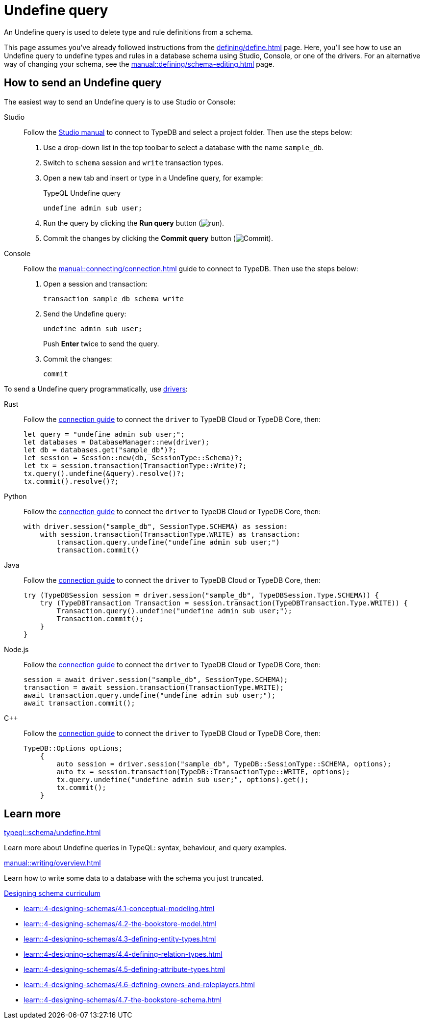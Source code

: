 = Undefine query
:tabs-sync-option:
:experimental:

An Undefine query is used to delete type and rule definitions from a schema.

This page assumes you've already followed instructions from the xref:defining/define.adoc[] page.
Here, you'll see how to use an Undefine query to undefine types and rules in a database schema using Studio,
Console, or one of the drivers.
For an alternative way of changing your schema, see the xref:manual::defining/schema-editing.adoc[] page.

== How to send an Undefine query

The easiest way to send an Undefine query is to use Studio or Console:

[tabs]
====
Studio::
+
--
Follow the xref:manual::studio.adoc#_prepare_a_query[Studio manual]
to connect to TypeDB and select a project folder.
Then use the steps below:

//Follow the instructions from the xref:connecting/connection.adoc[] page to connect to TypeDB:
//page to connect Studio to TypeDB and select a project folder, then:

. Use a drop-down list in the top toolbar to select a database with the name `sample_db`.
. Switch to `schema` session and `write` transaction types.
. Open a new tab and insert or type in a Undefine query, for example:
+
.TypeQL Undefine query
[,typeql]
----
undefine admin sub user;
----
. Run the query by clicking the btn:[Run query] button (image:home::studio-icons/run.png[run]).
. Commit the changes by clicking the btn:[Commit query] button (image:home::studio-icons/commit.png[Commit]).
--

Console::
+
--
Follow the xref:manual::connecting/connection.adoc[] guide to connect to TypeDB.
Then use the steps below:

. Open a session and transaction:
+
[,bash]
----
transaction sample_db schema write
----
. Send the Undefine query:
+
[,bash]
----
undefine admin sub user;
----
+
Push btn:[Enter] twice to send the query.
. Commit the changes:
+
[,bash]
----
commit
----
--
====

To send a Undefine query programmatically, use xref:drivers::overview.adoc[drivers]:

[tabs]
====
Rust::
+
--
Follow the xref:manual::connecting/connection.adoc[connection guide]
to connect the `driver` to TypeDB Cloud or TypeDB Core, then:

[,rust]
----
let query = "undefine admin sub user;";
let databases = DatabaseManager::new(driver);
let db = databases.get("sample_db")?;
let session = Session::new(db, SessionType::Schema)?;
let tx = session.transaction(TransactionType::Write)?;
tx.query().undefine(&query).resolve()?;
tx.commit().resolve()?;
----
--

Python::
+
--
Follow the xref:manual::connecting/connection.adoc[connection guide]
to connect the `driver` to TypeDB Cloud or TypeDB Core, then:

[,python]
----
with driver.session("sample_db", SessionType.SCHEMA) as session:
    with session.transaction(TransactionType.WRITE) as transaction:
        transaction.query.undefine("undefine admin sub user;")
        transaction.commit()
----
--

Java::
+
--
Follow the xref:manual::connecting/connection.adoc[connection guide]
to connect the `driver` to TypeDB Cloud or TypeDB Core, then:

[,java]
----
try (TypeDBSession session = driver.session("sample_db", TypeDBSession.Type.SCHEMA)) {
    try (TypeDBTransaction Transaction = session.transaction(TypeDBTransaction.Type.WRITE)) {
        Transaction.query().undefine("undefine admin sub user;");
        Transaction.commit();
    }
}
----
--

Node.js::
+
--
Follow the xref:manual::connecting/connection.adoc[connection guide]
to connect the `driver` to TypeDB Cloud or TypeDB Core, then:

[,js]
----
session = await driver.session("sample_db", SessionType.SCHEMA);
transaction = await session.transaction(TransactionType.WRITE);
await transaction.query.undefine("undefine admin sub user;");
await transaction.commit();
----
--

C++::
+
--
Follow the xref:manual::connecting/connection.adoc[connection guide]
to connect the `driver` to TypeDB Cloud or TypeDB Core, then:

[,cpp]
----
TypeDB::Options options;
    {
        auto session = driver.session("sample_db", TypeDB::SessionType::SCHEMA, options);
        auto tx = session.transaction(TypeDB::TransactionType::WRITE, options);
        tx.query.undefine("undefine admin sub user;", options).get();
        tx.commit();
    }
----
--
====

== Learn more

[cols-2]
--
.xref:typeql::schema/undefine.adoc[]
[.clickable]
****
Learn more about Undefine queries in TypeQL: syntax, behaviour, and query examples.
****

.xref:manual::writing/overview.adoc[]
[.clickable]
****
Learn how to write some data to a database with the schema you just truncated.
****

.xref:learn::4-designing-schemas/4-designing-schemas.adoc[Designing schema curriculum]
[.clickable]
****
* xref:learn::4-designing-schemas/4.1-conceptual-modeling.adoc[]
* xref:learn::4-designing-schemas/4.2-the-bookstore-model.adoc[]
* xref:learn::4-designing-schemas/4.3-defining-entity-types.adoc[]
* xref:learn::4-designing-schemas/4.4-defining-relation-types.adoc[]
* xref:learn::4-designing-schemas/4.5-defining-attribute-types.adoc[]
* xref:learn::4-designing-schemas/4.6-defining-owners-and-roleplayers.adoc[]
* xref:learn::4-designing-schemas/4.7-the-bookstore-schema.adoc[]
****
--
